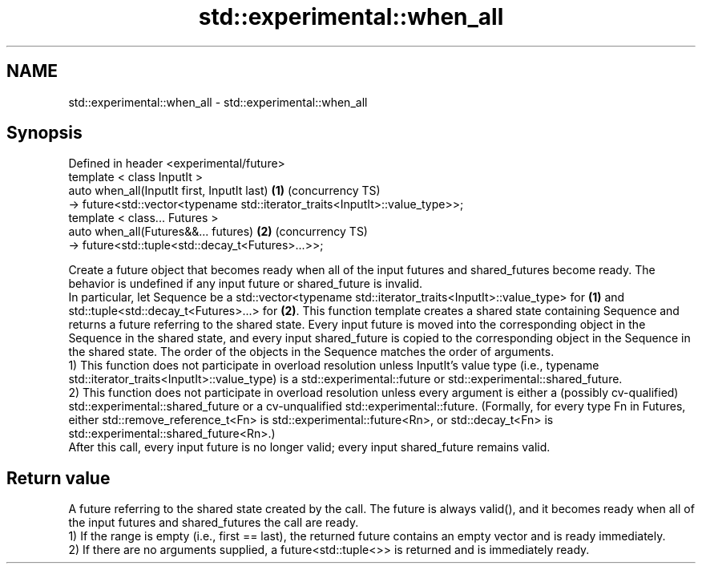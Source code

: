 .TH std::experimental::when_all 3 "2020.03.24" "http://cppreference.com" "C++ Standard Libary"
.SH NAME
std::experimental::when_all \- std::experimental::when_all

.SH Synopsis

  Defined in header <experimental/future>
  template < class InputIt >
  auto when_all(InputIt first, InputIt last)                                  \fB(1)\fP (concurrency TS)
  -> future<std::vector<typename std::iterator_traits<InputIt>::value_type>>;
  template < class... Futures >
  auto when_all(Futures&&... futures)                                         \fB(2)\fP (concurrency TS)
  -> future<std::tuple<std::decay_t<Futures>...>>;

  Create a future object that becomes ready when all of the input futures and shared_futures become ready. The behavior is undefined if any input future or shared_future is invalid.
  In particular, let Sequence be a std::vector<typename std::iterator_traits<InputIt>::value_type> for \fB(1)\fP and std::tuple<std::decay_t<Futures>...> for \fB(2)\fP. This function template creates a shared state containing Sequence and returns a future referring to the shared state. Every input future is moved into the corresponding object in the Sequence in the shared state, and every input shared_future is copied to the corresponding object in the Sequence in the shared state. The order of the objects in the Sequence matches the order of arguments.
  1) This function does not participate in overload resolution unless InputIt's value type (i.e., typename std::iterator_traits<InputIt>::value_type) is a std::experimental::future or std::experimental::shared_future.
  2) This function does not participate in overload resolution unless every argument is either a (possibly cv-qualified) std::experimental::shared_future or a cv-unqualified std::experimental::future. (Formally, for every type Fn in Futures, either std::remove_reference_t<Fn> is std::experimental::future<Rn>, or std::decay_t<Fn> is std::experimental::shared_future<Rn>.)
  After this call, every input future is no longer valid; every input shared_future remains valid.

.SH Return value

  A future referring to the shared state created by the call. The future is always valid(), and it becomes ready when all of the input futures and shared_futures the call are ready.
  1) If the range is empty (i.e., first == last), the returned future contains an empty vector and is ready immediately.
  2) If there are no arguments supplied, a future<std::tuple<>> is returned and is immediately ready.



